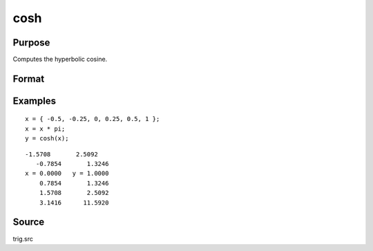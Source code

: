 
cosh
==============================================

Purpose
----------------

Computes the hyperbolic cosine.

Format
----------------
.. function:: cosh(x)

    :param x: 
    :type x: NxK matrix

    :returns: y (*NxK matrix*) containing the hyperbolic cosines of the elements of *x*.

Examples
----------------

::

    x = { -0.5, -0.25, 0, 0.25, 0.5, 1 };
    x = x * pi;
    y = cosh(x);

::

    -1.5708       2.5092
       -0.7854       1.3246
    x = 0.0000   y = 1.0000
        0.7854       1.3246
        1.5708       2.5092
        3.1416      11.5920

Source
------------

trig.src

